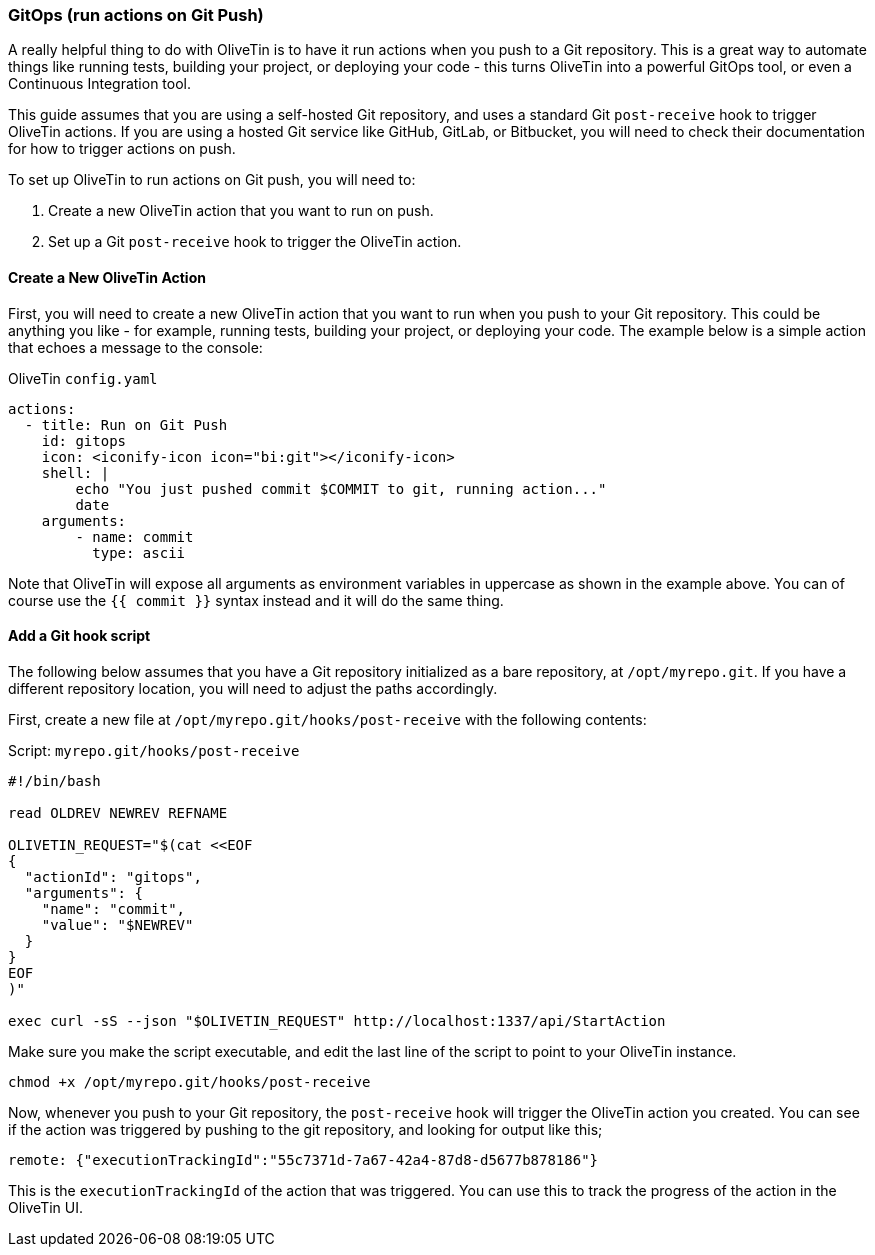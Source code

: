 [#solution-on-git-push]
=== GitOps (run actions on Git Push) ===

A really helpful thing to do with OliveTin is to have it run actions when you push to a Git repository. This is a great way to automate things like running tests, building your project, or deploying your code - this turns OliveTin into a powerful GitOps tool, or even a Continuous Integration tool.

This guide assumes that you are using a self-hosted Git repository, and uses a standard Git `post-receive` hook to trigger OliveTin actions. If you are using a hosted Git service like GitHub, GitLab, or Bitbucket, you will need to check their documentation for how to trigger actions on push.

To set up OliveTin to run actions on Git push, you will need to:

1. Create a new OliveTin action that you want to run on push.
2. Set up a Git `post-receive` hook to trigger the OliveTin action.

==== Create a New OliveTin Action ====

First, you will need to create a new OliveTin action that you want to run when you push to your Git repository. This could be anything you like - for example, running tests, building your project, or deploying your code. The example below is a simple action that echoes a message to the console:

[source,yaml]
.OliveTin `config.yaml`
----
actions:
  - title: Run on Git Push
    id: gitops
    icon: <iconify-icon icon="bi:git"></iconify-icon>
    shell: |
        echo "You just pushed commit $COMMIT to git, running action..."
        date
    arguments:
        - name: commit
          type: ascii
----

Note that OliveTin will expose all arguments as environment variables in uppercase as shown in the example above. You can of course use the `{{ commit }}` syntax instead and it will do the same thing.

==== Add a Git hook script ====

The following below assumes that you have a Git repository initialized as a bare repository, at `/opt/myrepo.git`. If you have a different repository location, you will need to adjust the paths accordingly.

First, create a new file at `/opt/myrepo.git/hooks/post-receive` with the following contents:

[source,bash]
.Script: `myrepo.git/hooks/post-receive`
----
#!/bin/bash

read OLDREV NEWREV REFNAME

OLIVETIN_REQUEST="$(cat <<EOF
{
  "actionId": "gitops",
  "arguments": {
    "name": "commit",
    "value": "$NEWREV"
  }
}
EOF
)"

exec curl -sS --json "$OLIVETIN_REQUEST" http://localhost:1337/api/StartAction
----

Make sure you make the script executable, and edit the last line of the script to point to your OliveTin instance.

[source,bash]
----
chmod +x /opt/myrepo.git/hooks/post-receive
----

Now, whenever you push to your Git repository, the `post-receive` hook will trigger the OliveTin action you created. You can see if the action was triggered by pushing to the git repository, and looking for output like this;

----
remote: {"executionTrackingId":"55c7371d-7a67-42a4-87d8-d5677b878186"}
----

This is the `executionTrackingId` of the action that was triggered. You can use this to track the progress of the action in the OliveTin UI.
